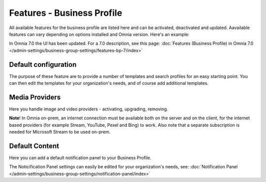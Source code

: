 Features - Business Profile
===========================================

All available features for the business profile are listed here and can be activated, deactivated and updated. Aavailable features can vary depending on options installed and Omnia version. Here's an example:

.. image:: features-business-profile-612-new.png

In Omnia 7.0 the UI has been updated. For a 7.0 description, see this page: :doc:`Features (Business Profile) in Omnia 7.0 </admin-settings/business-group-settings/features-bp-7/index>`

Default configuration
********************************
The purpose of these feature are to provide a number of templates and search profiles for an easy starting point. You can then edit the templates for your organization's needs, and of course add additional templates. 

Media Providers
******************
Here you handle image and video providers - activating, upgrading, removing.

**Note**! In Omnia on-prem, an internet connection must be available both on the server and on the client, for the internet based providers (for example Stream, YouTube, Pexel and Bing) to work. Also note that a separate subscription is needed for Microsoft Stream to be used on-prem.

Default Content
****************
Here you can add a default notification panel to your Business Profile. 

The Noticification Panel settings can easily be edited for your organization's needs, see: :doc:`Notification Panel </admin-settings/business-group-settings/notification-panel/index>`

